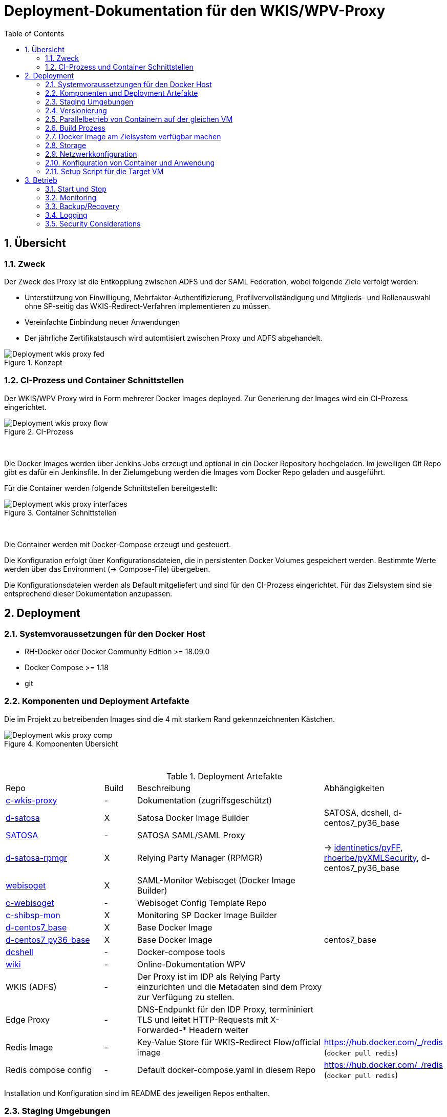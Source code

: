 :toc:
= Deployment-Dokumentation für den WKIS/WPV-Proxy
:sectnums:
:sectnumlevels: 4

== Übersicht
=== Zweck

Der Zweck des Proxy ist die Entkopplung zwischen ADFS und der SAML Federation, wobei folgende Ziele verfolgt werden:

* Unterstützung von Einwilligung, Mehrfaktor-Authentifizierung, Profilvervollständigung und
Mitglieds- und Rollenauswahl ohne SP-seitig das WKIS-Redirect-Verfahren implementieren zu müssen.
* Vereinfachte Einbindung neuer Anwendungen
* Der jährliche Zertifikatstausch wird automtisiert zwischen Proxy und ADFS abgehandelt.

.Konzept
image::resources/Deployment_wkis_proxy_fed.svg[]


=== CI-Prozess und Container Schnittstellen

Der WKIS/WPV Proxy wird in Form mehrerer Docker Images deployed.
Zur Generierung der Images wird  ein CI-Prozess eingerichtet.

.CI-Prozess
image::resources/Deployment_wkis_proxy_flow.svg[]
{empty} +

Die Docker Images werden über Jenkins Jobs erzeugt und optional in ein Docker Repository hochgeladen.
Im jeweiligen Git Repo gibt es dafür ein Jenkinsfile.
In der Zielumgebung werden die Images vom Docker Repo geladen und ausgeführt.

Für die Container werden folgende Schnittstellen bereitgestellt:

.Container Schnittstellen
image::resources/Deployment_wkis_proxy_interfaces.svg[]
{empty} +

Die Container werden mit Docker-Compose erzeugt und gesteuert.

Die Konfiguration erfolgt über Konfigurationsdateien, die in persistenten Docker Volumes gespeichert werden.
Bestimmte Werte werden über das Environment (-> Compose-File) übergeben.

Die Konfigurationsdateien werden als Default mitgeliefert und sind für den CI-Prozess eingerichtet.
Für das Zielsystem sind sie entsprechend dieser Dokumentation anzupassen.


== Deployment
=== Systemvoraussetzungen für den Docker Host

- RH-Docker oder Docker Community Edition >= 18.09.0
- Docker Compose >= 1.18
- git

=== Komponenten und Deployment Artefakte

Die im Projekt zu betreibenden Images sind die 4 mit starkem Rand gekennzeichnenten Kästchen.

.Komponenten Übersicht
image::resources/Deployment_wkis_proxy_comp.svg[]
{empty} +


.Deployment Artefakte
[cols="3,1,6,3"]
|===
|Repo | Build | Beschreibung | Abhängigkeiten
|https://github.com/rhoerbe/c-wkis-proxy[c-wkis-proxy] | - | Dokumentation (zugriffsgeschützt) |
|https://github.com/identinetics/d-satosa[d-satosa]| X | Satosa Docker Image Builder | SATOSA, dcshell, d-centos7_py36_base
|https://github.com/identitypython/SATOSA[SATOSA] | - | SATOSA SAML/SAML Proxy |
|https://github.com/identinetics/d-satosa-rpmgr[d-satosa-rpmgr] | X |  Relying Party Manager (RPMGR)| -> https://github.com/identinetics/pyFF[identinetics/pyFF], https://github.com/rhoerbe/pyXMLSecurity[rhoerbe/pyXMLSecurity], d-centos7_py36_base
|https://github.com/identinetics/webisoget[webisoget] | X |  SAML-Monitor Webisoget (Docker Image Builder) |
|https://github.com/rhoerbe/c-webisoget[c-webisoget] | - | Webisoget Config Template Repo|
|https://github.com/identinetics/c-shibsp-mon[c-shibsp-mon] | X |  Monitoring SP Docker Image Builder |
|https://github.com/identinetics/d-centos7_base[d-centos7_base] | X | Base Docker Image |
|https://github.com/identinetics/d-centos7_py36_base[d-centos7_py36_base] | X | Base Docker Image | centos7_base
|https://github.com/identinetics/[dcshell] | - | Docker-compose tools |
|https://wiki.wpv.test.portalverbund.gv.at[wiki] | - | Online-Dokumentation WPV|
|WKIS (ADFS) | - | Der Proxy ist im IDP als Relying Party einzurichten und die Metadaten sind dem  Proxy zur Verfügung zu stellen.|
|Edge Proxy| - | DNS-Endpunkt für den IDP Proxy, termininiert TLS und leitet HTTP-Requests mit X-Forwarded-* Headern weiter |
|Redis Image| - | Key-Value Store für WKIS-Redirect Flow/official image | https://hub.docker.com/_/redis (`docker pull redis`)
|Redis compose config| - | Default docker-compose.yaml in diesem Repo | https://hub.docker.com/_/redis (`docker pull redis`)
|===

Installation und Konfiguration sind im README des jeweiligen Repos enthalten.


=== Staging Umgebungen

Eine klare Trennung der Staging-Zonen ist nicht immer wünschenswert,
daher muss im Einzelfall entscheiden werden wo welche Komponente eingebunden wird.
Das Standardschema ist:

[cols="<,<,^,^,^,^"]
|===
| Node |                                                            | Port | Entw.  | QS | Prod
| ext | Metadatenfeed mdfeed.test.wpv.portalverbund.at/metadata.xml |  80  |   x    | x  |
| ext | Metadatenfeed mdfeed.wpv.portalverbund.at/metadata.xml      |  80  |        | x  |
|     | wkis.qss.wko.at                                             | 443  |   x    | x  | x
|     | wkis.wko.at | 443 |  |  | x
| ext | proxy2.test.wpv.portalverbund.at | 8080 | x | x |
| 1 | rpmgr.qss.web.wk.wknet | 8081 |  | x | x
| 2 | wkiswpv.qss.wko.at | 8080 | x | x |
| 3 | rpmgr.web.wk.wknet | 9091 |  | x | x
| 3 | idp2.web.wk.wknet (Monitoring IDP)| 9092| x | x | x
| 3 | testsp.web.wk.wknet (Monitoring SP | 9093| | | x
| 4 | wkiswpv.wko.at | 9090 | |  | x
| | Anwendung mit Spieldaten Einbindungstest || x | |
| | Anwendung mit Echtdaten Einbindungstest || | x |
| | Anwendung produktiv || | | x
|===

Die VMs für QSS sind (1) webwpvqss01 (intern) und (2) webwpvqss02 (extern).

Die VMs für Prod sind (3) webwpvprod01 (intern) und (4) webwpvprod02 (extern).

Das Staging von WKIS ist wie folgt:

- dev/test/qss benötigen eine (gemeinsame) IP-Freischaltung
- test und qss haben getrennte DBs. Die Daten sind Kopien von Prod
- qss ist ähnlich wie prod, hat aber größerere Wartungsfenster
- test/qss/prod werden vom Betrieb gemanagt; dev kann ohne Betrieb von Entwicklung geändert werden

=== Versionierung

Docker Images werden mit Build-Nummern getaggt.
Die Buildnummer hat das Format Bn.m, wobei n die globale Nummer im Source Repo und m die lokale am Build-Server ist.
Sie können über diese Tags den Staging-Zonen zugeordnet werden.
Welche Source Version jeweils verwendet wird muss vom Betreiber entschieden werden.

Z.B. könnte eine Image Liste wie folgt aussehen:

    REPOSITORY            TAG                 IMAGE ID            CREATED             SIZE
    r2h2/shibsp           B8.1                62726aee1a4e        3 weeks ago         714MB
    r2h2/shibsp           latest              62726aee1a4e        3 weeks ago         714MB
    r2h2/pyff             B7.5                bd4fb3c5de90        3 weeks ago         1.1GB
    r2h2/pyff             latest              bd4fb3c5de90        3 weeks ago         1.1GB
    r2h2/shibsp           B7.7                6388f9eeb9cc        4 weeks ago         714MB
    postgres              11                  4dcf1ba7e5e2        3 months ago        312MB
    r2h2/shibsp           B5.4                ad47b59835b1        3 months ago        708MB
    r2h2/pyff             B6.1                f838e34df5a5        7 months ago        1.14GB

Die einfachste Möglichkeit die Image-Version einer Zone zuzuordnen ist den services.service.image Key im Compose-File entspreched zu setzen.

Die Buildnummer reflektiert die Änderungen von Source und Abhängigkeiten.
Siehe https://github.com/identinetics/dcshell/blob/master/docs/Buildnumbers.adoc[Buildnumbers].

Als Ergebnis eines Builds wird das Image mit den Tags :Bn.m und :latest erzeugt.
Images mit älteren Build#-Tags werden am Build-Server automatisch gelöscht.
Am Zielserver sind sie manuell zu verwalten.

Der Start eines Containers erfolgt mit dem im Compose-File konfigurierten Tag.
Die Freigabe eines Image für eine Staging-Zone erfolgt, indem der Container gelöscht und neu erstellt wird.
(docker-compose doown und up).


=== Parallelbetrieb von Containern auf der gleichen VM

QS und Prod-Instanzen können auf der gleichen VM betrieben werden.
Die unterschiedlichen Namen können z.B. wie folgt konfiguriert werden:

|===
| Datei | Variable | Wert QS | Wert Prod
| docker-compose.yaml | service | satosa-qs | satosa
| docker-compose.yaml | container_name |satosa-qs | satosa
| docker-compose.yaml | volumes | qs... | ...
| httpd.conf | Liste | 8001 |  8000
| vhost.conf | VirtualHost | *:8001 |  *.8000
|===

Hinweis: `docker-compose` schreibt die Warnung "Found orphan containers (..satosa) for this project",
wenn die Image Tags auf das gleiche Image verweisen. Diese Warnung ist zu ignorieren.
Alternativ kan man separate Projeke definieren und bei jedem Auruf von docker-compose mit --project übergeben.)

=== Build Prozess

Die Schnittstelle zwischen Entwicklung und Betrieb sind öffentliche Github Repositories,
in denen Sourcen und Jenkins Buildscripts enthalten sind.
Die Docker Images werden mit einem Jenkins Server erstellt und auf einem Docker Repo abgelegt.
Die jeweilige Build-Nummer wird im Image Tag geführt.

==== Jenkins einrichten

Der Jenkinsserver benötigt Zugriff auf alle für den Build-Prozess notwendigen Netzwerk-Ressourcen.
Dafür ist entweder eine Internetverbindung (direkt oder Proxy) erforderlich,
oder es werden Ressourcen in einem lokalen Spiegel-Repository vorgehalten und der Buildprozess entsprechend angepasst.
Ein Whitelisting der ausgehenden Verbindungen ist aufwändig,
vor allem weil sich die CentOS-Mirror-Server laufend ändern.

Die Quelle für CI-Pipeline ist das Jenkinsfile im jeweiligen Source-Repository (siehe Liste der Artefakte).
Es enthält die Konfiguration und das Jenkinsfile für den Build-Prozess.

Um einen Jenkins Job zu erstellen ist Folgendes zu beachten:

- Elementart "Pipeline"
- Die Buildparameter werden aus der Pipelinedefinition gesteuert und brauchen nicht erfasst werden
- Pipelinetyp ist "Pipeline script from SCM"
- Der Zugriff auf Github muss authentifiziert erfolgen, ein entsprechendes Credential für einen github Account ist zu erstellen
- Additional Behavior "Recursively update submodules" ist zu aktivieren
- Script Path = "Jenkinsfile"

Für alle Images, die in der Tabelle "Deployment Artefakte" mit "build" gekennzeichnet sind, ist ein Jenkins Job einzurichten.
Dafür kann der erste Job dupliziert werden; es braucht nur der Repo-URL angepasst werden.

==== Jenkins Jobs starten

Neben dem Start per GUI ist es ratsam die Jenkins-Jobs regeläßig zu starten und Fehler dem Administrator zu melden.
Ein Script für einen Cron-Job können etwa wie folgt aussehen:

[source,bash]
----
#!/bin/bash

jenkins_build() {
    ssh -p 8022 admin@localhost build -v -s $*
    if (( $? != 0)); then
        echo "add your admin alert here: jenkins build $* failed"
    fi
}

paramset2='-p nocache= -p pushimage=1'
paramset4='-p nocache="" -p start_clean=1 -p pushimage=1 -p keep_running=""'

jenkins_build intra/centos7_base
jenkins_build intra/centos7_py36_base $paramset2
jenkins_build shib/d-shibsp $paramset4
jenkins_build wpv/d-satosa $paramset4
jenkins_build wpv/d-satosa-rpmgr $paramset4
----

Die Zeile mit dem Alert ist anzupassen, z.b. um ein Mail zu senden oder einen Eintrag im Ticketing zu erstellen.

=== Docker Image am Zielsystem verfügbar machen

Das lokale Docker Repository kann am einfachsten mit der https://docs.docker.com/registry/[Docker Registry] eingerichtet werden.

Der Registry Upload ist ein optionaler Schritt in den Jenkins-Pipelines.
Um Images am Zielsystem zu laden wird das jeweilige Image manuell mit `docker pull` geholt.

Alternativ können Docker Images mit `docker image save` am jenkins-Server in ein tar Archiv kopiert
und am Zielserver mit `docker image load` geladen werden.

Als dritte Möglichkeit kann die Default Registry (Docker oder Redhat) genutzt werden,
wenn Docker Content Trust eingerichtet wird.

=== Storage

Die Container verwenden auschließlich Docker Named Volumes, die sowohl im jeweiligen Dockerfile als auch Compose-File deklariert sind.
Zu beachten ist, dass bei einer Umstellug auf einen direkten Mount ins Dateisystem die entsprechenden Verzeichnisse im Container nicht automatisch initialisert werden.

=== Netzwerkkonfiguration

Zwischen SATOSA und Internet wird ein Edge-Proxy konfiguriert, der die externe DNS-Adresse hat und TLS terminiert.
Der Edgeproxy leitet die Requests mit der XFF-Konvention an diesen Container weiter ohne die Pfade zu ändern.
Für die Dauer eines Wartungsfensters oder Systemausfalls ist die Konfiguration so zu ändern, dass sämtliche Requests auf eine statische Seite mit entsprechendem Inhalt umgeleitet werden.
Die Verbindung zum SATOSA Container erfolgt über http auf Port 8000.

Für den RPMGR-Container ist ebenfalls ein Proxy zu konfigurieren, der nur für den Betrieb die Anwendung bereitstellt.

Die Container benötigen jeweils nur eine Verbindung zum Load Balancer,
nicht aber untereinander oder  zum WKIS IDP, weil sämtliche Kommunikation über den Browser (Front Channel) verläuft.


=== Konfiguration von Container und Anwendung

Die Grundkonfiguration ist auf den Jenkins eingestellt.
Für das Zielsystem sind abweichend davon folgende Werte anzupassen.

==== SATOSA-RPMGR

- docker-compose anpassen (Netzwerk)
- /opt/etc/logrotate/logrotate.conf anpassen
- /opt/etc/satosa_rpmgr/settings_prod.py  # neues Secret erzeugen und eintragen
- Die Anwendung kann mit der vorkonfigurierten Datenbank gestartet werden.
- Aus dem Inhalt der Datenbank wird die Datei custom_routing_DecideIfRequesterIsAllowed.yaml erzeugt.
  Es muss ein Script eingerichtet werden, mit dem `export_allowed.py` aufgerufen wird und
  der Output nach /opt/etc/satosa/plugins/microservices/custom_routing_DecideIfRequesterIsAllowed.yaml kopiert wird.
  Das Script muss manuell nach der Änderung der DB aufgerufen werden.


==== SATOSA

Um die Konfigurationsänderungen nachvollziehbar zu machen, wird im Container in /opt/etc ein Git Repo erstellt,
und nach jeder Änderung ein `git add -A; git commit`ausgeführt.
Damit ist die Historie der Änderungen gut nachvollziehbar.
Zur Vorbereitung sind vHosts im Edgeproxy (Load Balancer) einzurichten

|===
|File|Parameter|Beschreibung
|docker-compose.yaml | TARGET_ENTITYID | Neue Backend WKIS entityID (der proxy übernimmt die alte entityID)
|docker-compose.yaml | port 2022, volume etc_ssh | wird am Zielystem nicht verwendet, sshd wird nicht gestartet
|docker-compose.yaml | services.<service>.image | anpassen an Repository User und Version Tag
|satosa.opt_etc:gunicorn/config.py | workers | je nach Anzahl der CPU Cores anpassen
|satosa.opt_etc:logrotate/logrotate.conf | | Intervalle, Größe etc. nach Bedarf einstellen
|satosa.opt_etc:satosa|| siehe unten
|||
|||
|||
|===

Die Proxy-Konfiguration liegt in /opt/satosa/etc.
Die Konfiguraitonsschritte sind:

* Als Startwert ist die Test-Konfiguration von install/test/proxy2 zu kopieren.
  Die Dateien keys/frontend* und keys/backend/* sind zu löschen.
* Dann sind neue selbst-signierte Schlüsselpaare zu erzeugen und als PEM in keys/ abzulegen
  (z.b. mit dem Skript config/genkey.sh in diesem Repo).
  backend*.pem und frontend.pem enthalten hier unterschiedliche Keys, weil die WKO eigene Zertifikate erstellt.
  WPV-seitig sind langlebige (>= 10 Jahre), selbst-signierte Zertifikate zu erstellen.
  WKIS-seitig wird entsprechend der Vorgaben der WKO Inhouse verfahren.
  Die Metadatenzertifikate für Test und Prod sind vorhanden.
* Danach sind anzupassen:
  ** proxy_conf.yaml
  ** saml2-backend.yaml
  ** saml2-frontend.yaml
* Beim ersten Start von SATOSA werde die Metadaten in metadata/ generiert.
  Sie sind zu exportieren, manuell nachzubearbeiten und dann in der Metadatenverwaltung zu registrieren.
  Bei der Nachbearbeitung für die backend-Metadaten ist die Signatur zu entfernen und der WKIS Redirect-URL als Kommentar einzufügen.
* Logging: In der Voreinstellung loggt SATOSA sowohl auf die Konsole als auch nach /var/log/satosa.
  Für den laufenden Betrieb reicht ein Output Stream.
  Um den Logoutput auf stdout/stderr zu leiten, ist /opt/etc/gunicorn/config.py entpsrechend anzupassen.
==== RPMGR

==== Webisoget

==== Monitoring SP

=== Setup Script für die Target VM

Das Deployment erfolgt in folgenden Schritten:

   # 2. Dieses Repo am Zielsystem auschecken wie oben beschrieben
   cd /opt
   git clone github.com/rhoerbe/c-wkis-proxy
   git submodule update --init

   # 3. Container + persistente Volumes erzeugen
   cp docker-compose.yaml.default docker-compose.yaml

== Betrieb
=== Start und Stop

Die Container werden über docker-compose parametrisiert und gesteuert.

.Befehle
|===
| Operation| Befehl: docker-compose ...
| Container erzeugen und im Hintergrund starten | up -d
| Container stoppen und löschen | down
| Terminal-Fenster im Container öffnen | exec <servce> bash
|===


=== Monitoring

Das einfache Monitoring erfolgt mit einem HTTP-Request auf den Proxy mit dem Pfad sso/redirect.
Das erwartete Resultat ist ein HTTP 4xx Fehler.

Das ausführliche Monitoring führt eine Anmeldung durch.
Dazu wird Webisoget konfiguriert. (-> separate Dokumentation)


=== Backup/Recovery

Die Konfiguration wird in den Docker Volumes des jeweiligen Containers persistiert.
Werden diese Volumes gesichert, kann das System durch ein Restore der Volumes und dem Start von docker-compose wieder hergestellt werden.

Die Container sind unter /var/lib/docker/volumes abgelegt. 
Die Namenskonvention für Docker Volumes ist <container>.uc_pfad.
uc_pfad ider das gemappte Directory, vobei / durch _ ersetzt wird.
Z.B. satosa-pr.opt_satosa_etc und satosa-pr.var_log

Änderungen sind selten bei den Konfigurationsdaten in /opt/c-wkis-proxy zu erwarten.

Ansonsten wird ein VM-Snapshot in diesem Fall die einfachste Backuzp-Strategie sein.

=== Logging

Die Archivierung der Logfiles wird außerhalb der Container gemacht.

Für die Rotation der Logfiles wird im jeweiligen Container `/opt/bin/rotate_logs.sh` aufgerufen.
Die Logrotate-Konfiguration kann über /opt/etc/logrotate/logrotate.conf angepasst werden.


=== Security Considerations

Der Betrieb ist für Aktualisierung und Vulnerability Scanning verantwortlich.